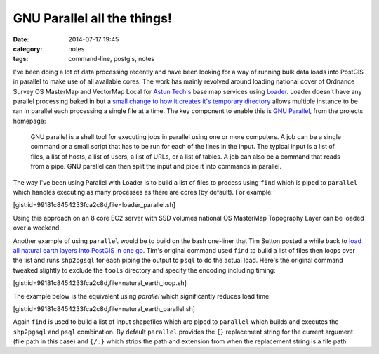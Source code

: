 GNU Parallel all the things!
############################
:date: 2014-07-17 19:45
:category: notes
:tags: command-line, postgis, notes

I've been doing a lot of data processing recently and have been looking for a way of running bulk data loads into PostGIS in parallel to make use of all available cores. The work has mainly revolved around loading national cover of Ordnance Survey OS MasterMap and VectorMap Local for `Astun Tech's <http://astuntechnology.com/>`_ base map services using `Loader <https://github.com/AstunTechnology/Loader>`_. Loader doesn't have any parallel processing baked in but a `small change to how it creates it's temporary directory <https://github.com/AstunTechnology/Loader/commit/199e66f7064e341b1365eb10a3d5a572b45b7fdb>`_ allows multiple instance to be ran in parallel each processing a single file at a time. The key component to enable this is `GNU Parallel <http://www.gnu.org/software/parallel/>`_, from the projects homepage:

    GNU parallel is a shell tool for executing jobs in parallel using one or more computers. A job can be a single command or a small script that has to be run for each of the lines in the input. The typical input is a list of files, a list of hosts, a list of users, a list of URLs, or a list of tables. A job can also be a command that reads from a pipe. GNU parallel can then split the input and pipe it into commands in parallel.

The way I've been using Parallel with Loader is to build a list of files to process using ``find`` which is piped to ``parallel`` which handles executing as many processes as there are cores (by default). For example:

[gist:id=99181c8454233fca2c8d,file=loader_parallel.sh]

Using this approach on an 8 core EC2 server with SSD volumes national OS MasterMap Topography Layer can be loaded over a weekend.

Another example of using ``parallel`` would be to build on the bash one-liner that Tim Sutton posted a while back to `load all natural earth layers into PostGIS in one go <http://linfiniti.com/2012/03/another-bash-one-liner-load-all-natural-earth-layers-into-postgis-in-one-go/>`_. Tim's original command used ``find`` to build a list of files then loops over the list and runs ``shp2pgsql`` for each piping the output to ``psql`` to do the actual load. Here's the original command tweaked slightly to exclude the ``tools`` directory and specify the encoding including timing:

[gist:id=99181c8454233fca2c8d,file=natural_earth_loop.sh]

The example below is the equivalent using `parallel` which significantly reduces load time:

[gist:id=99181c8454233fca2c8d,file=natural_earth_parallel.sh]

Again ``find`` is used to build a list of input shapefiles which are piped to ``parallel`` which builds and executes the ``shp2pgsql`` and ``psql`` combination. By default ``parallel`` provides the ``{}`` replacement string for the current argument (file path in this case) and ``{/.}`` which strips the path and extension from when the replacement string is a file path.
